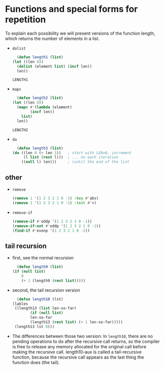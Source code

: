 * Functions and special forms for repetition
  To explain each possibility we will present versions of the function length, which returns the number of elements in a list. 

  - =dolist=
    #+begin_src lisp
      (defun length1 (list)
	(let ((len 0))
	  (dolist (element list) (incf len))
	  len))
    #+end_src

    #+RESULTS:
    : LENGTH1

  - =mapc=
    #+begin_src lisp
      (defun length2 (list)
	(let ((len 0))
	  (mapc #'(lambda (element)
		    (incf len))
		list)
	  len))
    #+end_src

    #+RESULTS:
    : LENGTH2

  - =do= 
    #+begin_src lisp
      (defun length3 (list)
	(do ((len 0 (+ len 1))   ; start with LEN=0, increment
	     (l list (rest l)))  ; ... on each iteration
	    ((null l) len)))     ; (until the end of the list
    #+end_src


** other
   - =remove=
     #+begin_src lisp
       (remove 1 '(1 2 3 2 1 0 -1) :key #'abs)
       (remove 1 '(1 2 3 2 1 0 -1) :test #'<)
     #+end_src
     
   - =remove-if=
     #+begin_src lisp
       (remove-if #'oddp '(1 2 3 2 1 0 -1))
       (remove-if-not #'oddp '(1 2 3 2 1 0 -1))
       (find-if #'evenp '(1 2 3 2 1 0 -1))
     #+end_src
     


** tail recursion
   - first, see the normal recursion
     #+begin_src lisp
       (defun length9 (list)
	 (if (null list)
	     0
	     (+ 1 (length9 (rest list)))))
     #+end_src

   - second, the tail recursion version
     #+begin_src lisp
       (defun length10 (lst)
	 (lables
	  ((length13 (list len-so-far)
		     (if (null list)
			 len-so-far
			 (length13 (rest list) (+ 1 len-so-far)))))
	  (length13 lst 0)))
     #+end_src

   - The differences between those two version: In =length10=, there are no pending operations to do after the recursive call returns, so the compiler is free to release any memory allocated for the original call before making the recursive call. length10-aux is called a tail-recursive function, because the recursive call appears as the last thing the function does (the tail). 
